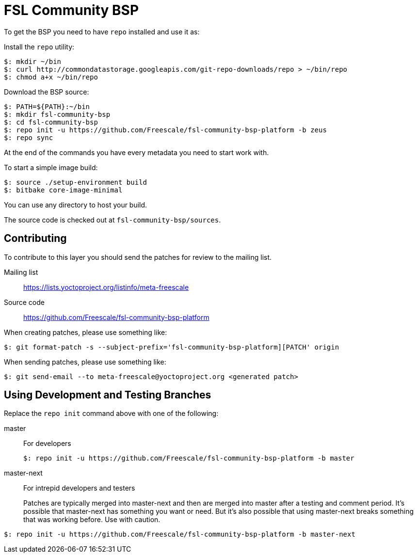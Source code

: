 = FSL Community BSP

To get the BSP you need to have `repo` installed and use it as:

Install the `repo` utility:

[source,console]
$: mkdir ~/bin
$: curl http://commondatastorage.googleapis.com/git-repo-downloads/repo > ~/bin/repo
$: chmod a+x ~/bin/repo

Download the BSP source:

[source,console]
$: PATH=${PATH}:~/bin
$: mkdir fsl-community-bsp
$: cd fsl-community-bsp
$: repo init -u https://github.com/Freescale/fsl-community-bsp-platform -b zeus
$: repo sync

At the end of the commands you have every metadata you need to start work with.

To start a simple image build:

[source,console]
$: source ./setup-environment build
$: bitbake core-image-minimal

You can use any directory to host your build.

The source code is checked out at `fsl-community-bsp/sources`.

== Contributing

To contribute to this layer you should send the patches for review to the mailing list.

Mailing list::
    https://lists.yoctoproject.org/listinfo/meta-freescale

Source code::
    https://github.com/Freescale/fsl-community-bsp-platform

When creating patches, please use something like:

[source,console]
$: git format-patch -s --subject-prefix='fsl-community-bsp-platform][PATCH' origin

When sending patches, please use something like:

[source,console]
$: git send-email --to meta-freescale@yoctoproject.org <generated patch>

== Using Development and Testing Branches

Replace the `repo init` command above with one of the following:

master:: For developers
+
[source,console]
$: repo init -u https://github.com/Freescale/fsl-community-bsp-platform -b master

master-next:: For intrepid developers and testers
+
Patches are typically merged into master-next and then are merged into master after a testing and comment period. It's possible that master-next has something you want or need. But it's also possible that using master-next breaks something that was working before. Use with caution.

[source,console]
$: repo init -u https://github.com/Freescale/fsl-community-bsp-platform -b master-next
